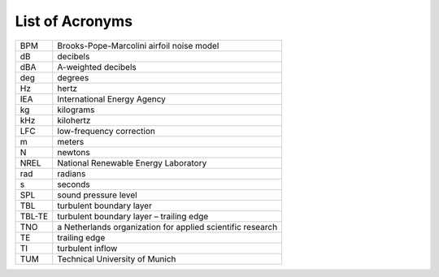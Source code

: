 .. _AA-acronyms:

List of Acronyms
----------------

+-----------+--------------------------------------------------------------+
+ BPM       +  Brooks-Pope-Marcolini airfoil noise model                   +
+-----------+--------------------------------------------------------------+
+ dB        +  decibels                                                    +
+-----------+--------------------------------------------------------------+
+ dBA       +  A-weighted decibels                                         +
+-----------+--------------------------------------------------------------+
+ deg       +  degrees                                                     +
+-----------+--------------------------------------------------------------+
+ Hz        +  hertz                                                       +
+-----------+--------------------------------------------------------------+
+ IEA       +  International Energy Agency                                 +
+-----------+--------------------------------------------------------------+
+ kg        +  kilograms                                                   +
+-----------+--------------------------------------------------------------+
+ kHz       +  kilohertz                                                   +
+-----------+--------------------------------------------------------------+
+ LFC       +  low-frequency correction                                    +
+-----------+--------------------------------------------------------------+
+ m         +  meters                                                      +
+-----------+--------------------------------------------------------------+
+ N         +  newtons                                                     +
+-----------+--------------------------------------------------------------+
+ NREL      +  National Renewable Energy Laboratory                        +
+-----------+--------------------------------------------------------------+
+ rad       +  radians                                                     +
+-----------+--------------------------------------------------------------+
+ s         +  seconds                                                     +
+-----------+--------------------------------------------------------------+
+ SPL       +  sound pressure level                                        +
+-----------+--------------------------------------------------------------+
+ TBL       +  turbulent boundary layer                                    +
+-----------+--------------------------------------------------------------+
+ TBL-TE    +  turbulent boundary layer – trailing edge                    +
+-----------+--------------------------------------------------------------+
+ TNO       +  a Netherlands organization for applied scientific research  +
+-----------+--------------------------------------------------------------+
+ TE        +  trailing edge                                               +
+-----------+--------------------------------------------------------------+
+ TI        +  turbulent inflow                                            +
+-----------+--------------------------------------------------------------+
+ TUM       +  Technical University of Munich                              +
+-----------+--------------------------------------------------------------+

